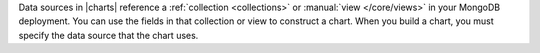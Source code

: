 Data sources in |charts| reference a :ref:`collection <collections>`
or :manual:`view </core/views>` in your MongoDB deployment. You can use 
the fields in that collection or view to construct a chart. When you 
build a chart, you must specify the data source that the chart uses. 
